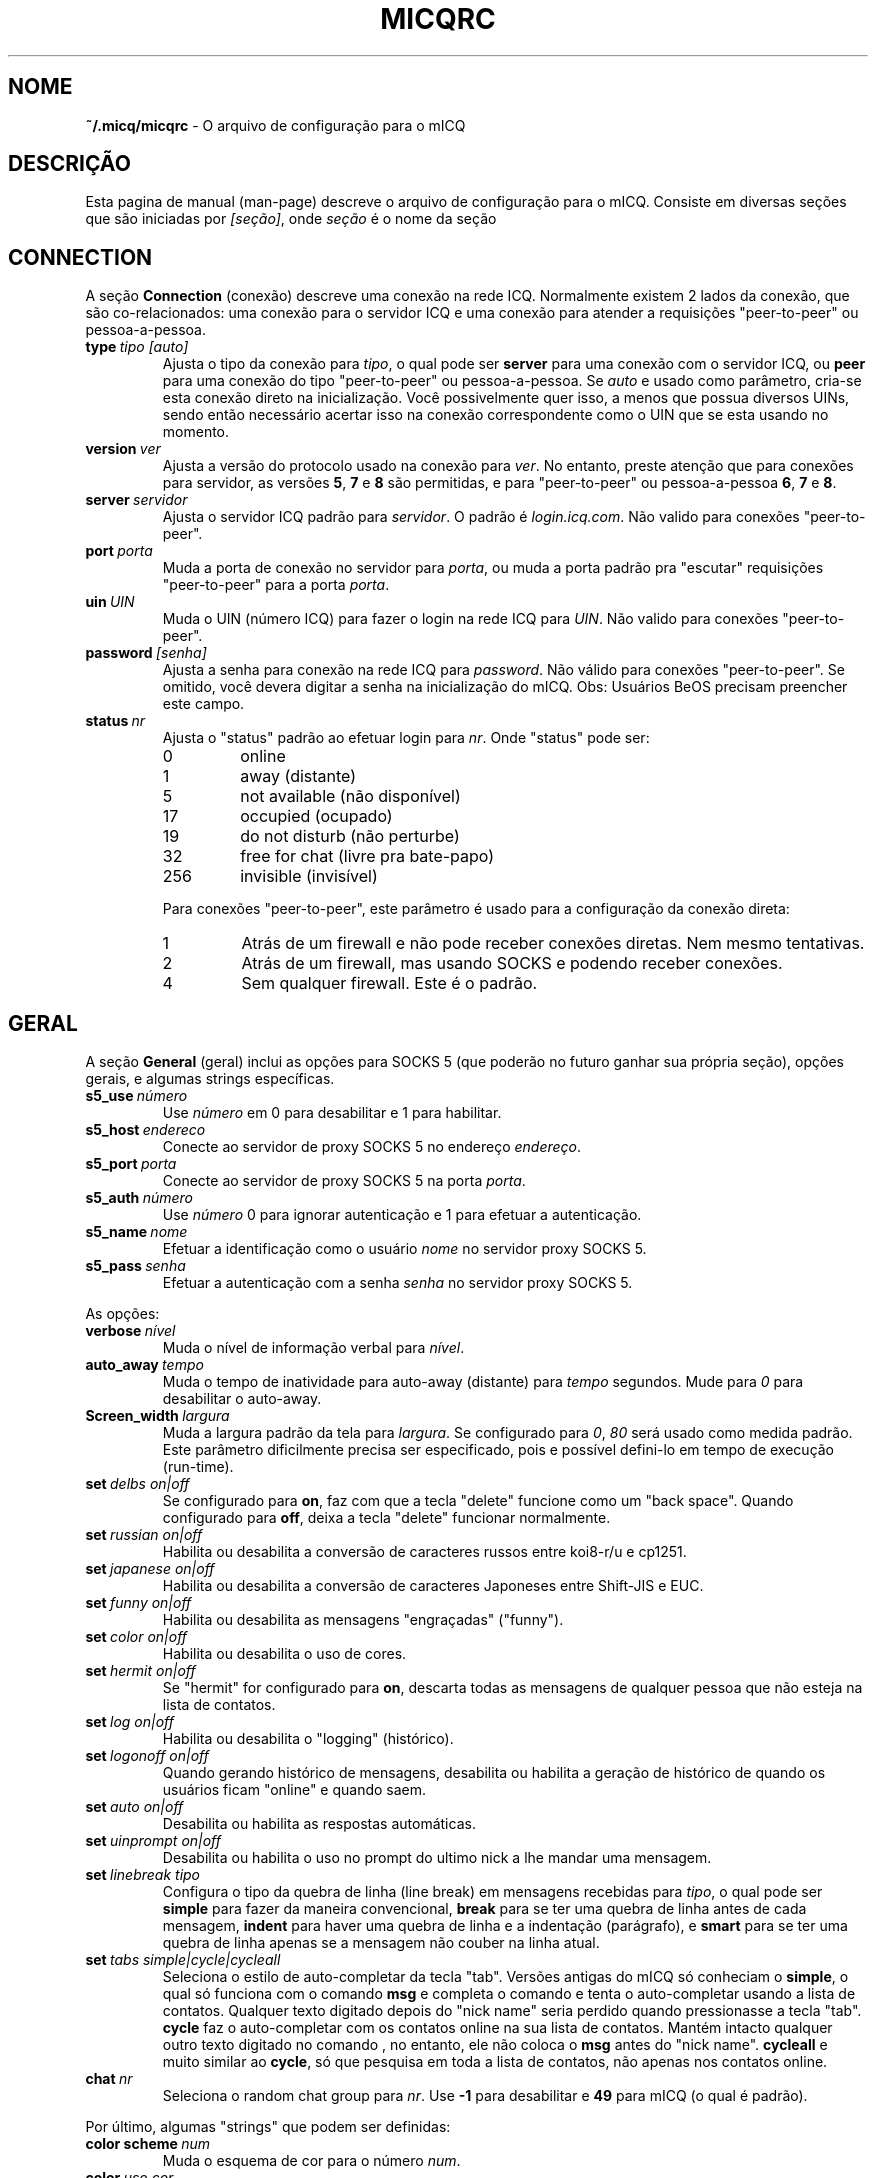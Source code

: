 .\" $Id$ -*- nroff -*-
.\"  EN: micqrc.5,v 1.16 2002/08/26 16:45:24 kuhlmann Exp $
.\"This is the man page for ~/.micqrc."
.TH MICQRC 5 mICQ PT_BR
.SH NOME
.B ~/.micq/micqrc
\- O arquivo de configura\(,c\(~ao para o mICQ
.SH DESCRI\(,C\(~AO
Esta pagina de manual (man-page) descreve o arquivo de configura\(,c\(~ao para o mICQ. Consiste em diversas se\(,c\(~oes que s\(~ao iniciadas por
.IR [se\(,c\(~ao] ,
onde
.I se\(,c\(~ao
\('e o nome da se\(,c\(~ao
.SH CONNECTION
A se\(,c\(~ao
.B Connection
(conex\(~ao) descreve uma conex\(~ao na rede ICQ. Normalmente existem 2 lados da conex\(~ao, que s\(~ao co-relacionados: uma conex\(~ao para o servidor ICQ e uma conex\(~ao para atender a requisi\(,c\(~oes "peer-to-peer" ou pessoa-a-pessoa.
.TP
.BI type \ tipo\ [auto]
Ajusta o tipo da conex\(~ao para 
.IR tipo ,
o qual pode ser
.B server
para uma conex\(~ao com o servidor ICQ, ou
.B peer
para uma conex\(~ao do tipo "peer-to-peer" ou pessoa-a-pessoa. Se
.I auto
e usado como par\(^ametro, cria-se esta conex\(~ao direto na inicializa\(,c\(~ao. Voc\(^e possivelmente quer isso, a menos que possua diversos UINs, sendo ent\(~ao necess\('ario acertar isso na conex\(~ao correspondente como o UIN que se esta usando no momento.
.TP
.BI version \ ver
Ajusta a vers\(~ao do protocolo usado na conex\(~ao para 
.IR ver .
No entanto, preste aten\(,c\(~ao que para conex\(~oes para servidor, as vers\(~oes 
.BR 5 ,
.B 7
e
.B 8
s\(~ao permitidas, e para "peer-to-peer" ou pessoa-a-pessoa
.BR 6 ,
.B 7
e
.BR 8 .
.TP
.BI server \ servidor
Ajusta o servidor ICQ padr\(~ao para 
.IR servidor .
O padr\(~ao \('e 
.IR login.icq.com .
N\(~ao valido para conex\(~oes "peer-to-peer".
.TP
.BI port \ porta
Muda a porta de conex\(~ao no servidor para 
.IR porta ,
ou muda a porta padr\(~ao pra "escutar" requisi\(,c\(~oes "peer-to-peer" para a porta
.IR porta .
.TP
.BI uin \ UIN
Muda o UIN (n\('umero ICQ) para fazer o login na rede ICQ para 
.IR UIN .
N\(~ao valido para conex\(~oes "peer-to-peer".
.TP
.BI password \ [senha]
Ajusta a senha para conex\(~ao na rede ICQ para
.IR password .
N\(~ao v\('alido para conex\(~oes "peer-to-peer". Se omitido, voc\(^e devera digitar a senha na inicializa\(,c\(~ao do mICQ.
Obs: Usu\('arios BeOS precisam preencher este campo.
.TP
.BI status \ nr
Ajusta o "status" padr\(~ao ao efetuar login para
.IR nr .
Onde "status" pode ser:
.RS
.TP
0
online
.TP
1
away (distante)
.TP
5
not available (n\(~ao dispon\('ivel)
.TP
17
occupied (ocupado)
.TP
19
do not disturb (n\(~ao perturbe)
.TP
32
free for chat (livre pra bate-papo)
.TP
256
invisible (invis\('ivel)
.RE

.RS
Para conex\(~oes "peer-to-peer", este par\(^ametro \('e usado para a configura\(,c\(~ao da conex\(~ao direta:
.TP
1
Atr\('as de um firewall e n\(~ao pode receber conex\(~oes diretas. Nem mesmo tentativas.
.TP
2
Atr\('as de um firewall, mas usando SOCKS e podendo receber conex\(~oes.
.TP
4
Sem qualquer firewall. Este \('e o padr\(~ao.
.RE
.SH GERAL
A se\(,c\(~ao
.B General
(geral) inclui as op\(,c\(~oes para SOCKS 5 (que poder\(~ao no futuro ganhar sua pr\('opria se\(,c\(~ao), op\(,c\(~oes gerais, e algumas strings espec\('ificas.
.TP
.BI s5_use \ n\('umero
Use
.I n\('umero
em 0 para desabilitar e 1 para habilitar.
.TP
.BI s5_host \ endereco
Conecte ao servidor de proxy SOCKS 5 no endere\(,co
.IR endere\(,co .
.TP
.BI s5_port \ porta
Conecte ao servidor de proxy SOCKS 5 na porta
.IR porta .
.TP
.BI s5_auth \ n\('umero
Use
.I n\('umero
0 para ignorar autentica\(,c\(~ao e 1 para efetuar a autentica\(,c\(~ao.
.TP
.BI s5_name \ nome
Efetuar a identifica\(,c\(~ao como o usu\('ario 
.I nome
no servidor proxy SOCKS 5.
.TP
.BI s5_pass \ senha
Efetuar a autentica\(,c\(~ao com a senha 
.I senha
no servidor proxy SOCKS 5.
.PP
As op\(,c\(~oes:
.TP
.BI verbose \ n\('ivel
Muda o n\('ivel de informa\(,c\(~ao verbal para
.IR n\('ivel .
.TP
.BI auto_away \ tempo
Muda o tempo de inatividade para auto-away (distante) para 
.I tempo
segundos. Mude para
.I 0
para desabilitar o auto-away.
.TP
.BI Screen_width \ largura
Muda a largura padr\(~ao da tela para
.IR largura .
Se configurado para
.IR 0 , \ 80
ser\('a usado como medida padr\(~ao. Este par\(^ametro dificilmente precisa ser especificado, pois e poss\('ivel defini-lo em tempo de execu\(,c\(~ao (run-time).
.TP
.BI set \ delbs\ on|off
Se configurado para
.BR on ,
faz com que a tecla "delete" funcione como um "back space". Quando configurado para
.BR off ,
deixa a tecla "delete" funcionar normalmente.
.TP
.BI set \ russian\ on|off
Habilita ou desabilita a convers\(~ao de caracteres russos entre koi8-r/u e cp1251.
.TP
.BI set \ japanese\ on|off
Habilita ou desabilita a convers\(~ao de caracteres Japoneses entre Shift-JIS e EUC.
.TP
.BI set \ funny\ on|off
Habilita ou desabilita as mensagens "engra\(,cadas" ("funny").
.TP
.BI set \ color\ on|off
Habilita ou desabilita o uso de cores.
.TP
.BI set \ hermit\ on|off
Se "hermit" for configurado para 
.BR on ,
descarta todas as mensagens de qualquer pessoa que n\(~ao esteja na lista de contatos.
.TP
.BI set \ log\ on|off
Habilita ou desabilita o "logging" (hist\('orico).
.TP
.BI set \ logonoff\ on|off
Quando gerando hist\('orico de mensagens, desabilita ou habilita a gera\(,c\(~ao de hist\('orico de quando os usu\('arios ficam "online" e quando saem.
.TP
.BI set \ auto\ on|off
Desabilita ou habilita as respostas autom\('aticas.
.TP
.BI set \ uinprompt\ on|off
Desabilita ou habilita o uso no prompt do ultimo nick a lhe mandar uma mensagem.
.TP
.BI set \ linebreak\ tipo
Configura o tipo da quebra de linha (line break) em mensagens recebidas para
.IR tipo ,
o qual pode ser
.B simple
para fazer da maneira convencional,
.B break
para se ter uma quebra de linha antes de cada mensagem,
.B indent
para haver uma quebra de linha e a indenta\(,c\(~ao (par\('agrafo), e
.B smart
para se ter uma quebra de linha apenas se a mensagem n\(~ao couber na linha atual.
.TP
.BI set \ tabs\ simple|cycle|cycleall
Seleciona o estilo de auto-completar da tecla "tab". Vers\(~oes antigas do mICQ s\('o conheciam o
.BR simple ,
o qual s\('o funciona com o comando 
.B msg
e completa o comando e tenta o auto-completar usando a lista de contatos. Qualquer texto digitado depois do "nick name" seria perdido quando pressionasse a tecla "tab".
.B cycle
faz o auto-completar com os contatos online na sua lista de contatos. Mant\('em intacto qualquer outro texto digitado no comando 
, no entanto, ele n\(~ao coloca o 
.B msg
antes do "nick name".
.B cycleall
e muito similar ao 
.BR cycle ,
s\('o que pesquisa em toda a lista de contatos, n\(~ao apenas nos contatos online.
.TP
.BI chat \ nr
Seleciona o random chat group para
.IR nr .
Use
.B -1
para desabilitar e
.B 49
para mICQ (o qual \('e padr\(~ao).

.PP
Por \('ultimo, algumas "strings" que podem ser definidas:
.TP
.BI color\ scheme \ num
Muda o esquema de cor para o n\('umero
.IR num .
.TP
.BI color \ uso\ cor
Seleciona a 
.IR cor
para o
.IR uso .
pode ser do tipo 
.BR none ,
.BR server ,
.BR client ,
.BR message ,
.BR contact ,
.BR sent ,
.BR ack ,
.BR error ,
.BR debug
ou
.BR incoming ,
enquanto que 
.IR cor
pode ser do tipo
.BR black ,
.BR red ,
.BR green ,
.BR yellow ,
.BR blue ,
.BR magenta ,
.BR cyan ,
.BR white ,
.BR none ,
ou
.BR bold
ou uma combina\(,c\(~ao das anteriores
.RB ( bold ,
no entanto, precisa ser o ultimo par\(^ametro na defini\(,c\(~ao),
ou qualquer "string" que fa\(,ca o terminal do usu\('ario usar a cor desejada.
.TP
.BI logplace \ arquivo|dir
Ajusta o arquivo de logs (hist\('orico) para
.IR arquivo ,
ou, sen\(~ao, o diret\('orio para gera\(,c\(~ao do hist\('orico em
.IR dir .
Por favor note que um diret\('orio e identificado pelo
.IR / 
no final.
.TP
.BI sound \ on|off|comando
Desabilita ou habilita o esquema de sons. Se o par\(^ametro n\(~ao for nem
.B on
ou
.BR off ,
significa que \('e o nome de algum programa externo ao mICQ que devera ser executado ao inv\('es do beep.
.TP
.BI soundonline \ on|off|comando
Id\(^entico ao anterior, s\('o que s\(~ao os sons para quando os usu\('arios ficam online.
.TP
.BI soundoffline \ on|off|comando
Id\(^entico ao anterior, s\('o que s\(~ao os sons para quando os usu\('arios ficam offline.
.TP
.BI receivescript \ comando
Ajusta o comando que devera ser executado para tratar novas mensagens. Deixe em branco para que nada seja feito.
.TP
.BI auto \ estado\ texto
Muda a resposta autom\('atica para quando o usu\('ario se encontra no estado  
.I estado
(away/distante, not available/n\(~ao-dispon\('ivel, etc) para o texto
.IR texto .
Esta op\(,c\(~ao pode ser repetida para todos os outros estados, como
.BR away ,
.BR na ,
.BR dnd ,
.BR occ ,
.BR inv ,
e
.B ffc
para
.IR status .
.SH STRINGS
A se\(,c\(~ao "Strings"
.B Strings
define comandos renomeados.
.TP
.BI alter \ antigo\ novo
Renomeia o comando 
.I antigo
para
.IR novo .
Observe que o comando antigo ainda funciona. V\(^oce poder\('a usar as 2 formas do comando, a menos que entre em conflito com algum outro comando
.I novo .
Para saber quais s\(~ao os comandos poss\('iveis, consulte a pagina de manual 
.BR micq (7).
Esta op\(,c\(~ao pode ser usada quantas vezes quiser.

.SH CONTACTS
A se\(,c\(~ao Contacts 
.B Contacts
define a lista de contatos do mICQ.
.TP
.I [*][~][^] uin apelido
Faz com que um usu\('ario com UIN (Universal Internet Number)
.I uin
seja conhecido pelo  
.IR apelido 
no mICQ.
Se a op\(,c\(~ao
.B *
e usada, o usu\('ario tem a capacidade de ver seu "status" mesmo quando voc\(^e esta invis\('ivel. Se a op\(,c\(~ao
.B ~
e usada, o usu\('ario vai sempre lhe enxergar como offline. Se a opcao
.B ^
e passada, coloca o usu\('ario na lista de ignorados.
Se um UIN aparece mais de uma vez, s\(~ao tratados como "alias" ou apelidos para o UIN.

Observa\(,c\(~ao: a se\(,c\(~ao "Contacts" precisa ser a ultima parte do arquivo de configura\(,c\(~ao.
.SH VEJA TAMB\('EM
.BR micq (1),
.BR micq (7)
.SH AUTOR
Esta pagina de manual foi escrita por James Morrison
.IR <ja2morrison@student.math.uwaterloo.ca> .
Foi reescrita para se adaptar as novas op\(,c\(~oes de configura\(,c\(~ao do mICQ por R\(:udiger Kuhlmann
.IR <micq@ruediger-kuhlmann.de> .
Traduzida por Deives Michellis 
.IR <dmichellis@yahoo.com>.
